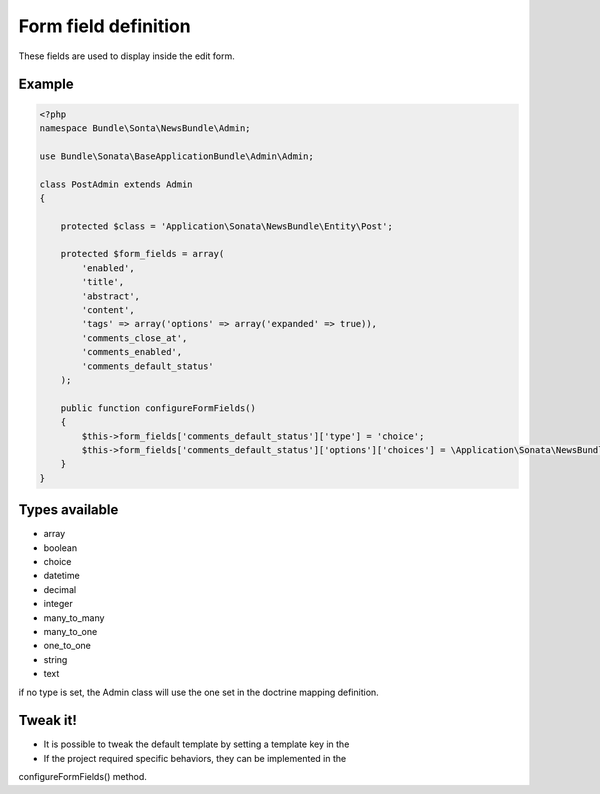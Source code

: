 Form field definition
=====================

These fields are used to display inside the edit form.

Example
-------

.. code-block:: php

    <?php
    namespace Bundle\Sonta\NewsBundle\Admin;

    use Bundle\Sonata\BaseApplicationBundle\Admin\Admin;

    class PostAdmin extends Admin
    {

        protected $class = 'Application\Sonata\NewsBundle\Entity\Post';

        protected $form_fields = array(
            'enabled',
            'title',
            'abstract',
            'content',
            'tags' => array('options' => array('expanded' => true)),
            'comments_close_at',
            'comments_enabled',
            'comments_default_status'
        );

        public function configureFormFields()
        {
            $this->form_fields['comments_default_status']['type'] = 'choice';
            $this->form_fields['comments_default_status']['options']['choices'] = \Application\Sonata\NewsBundle\Entity\Comment::getStatusList();
        }
    }

Types available
---------------

- array
- boolean
- choice
- datetime
- decimal
- integer
- many_to_many
- many_to_one
- one_to_one
- string
- text

if no type is set, the Admin class will use the one set in the doctrine mapping definition.

Tweak it!
---------

- It is possible to tweak the default template by setting a template key in the
- If the project required specific behaviors, they can be implemented in the
configureFormFields() method.

